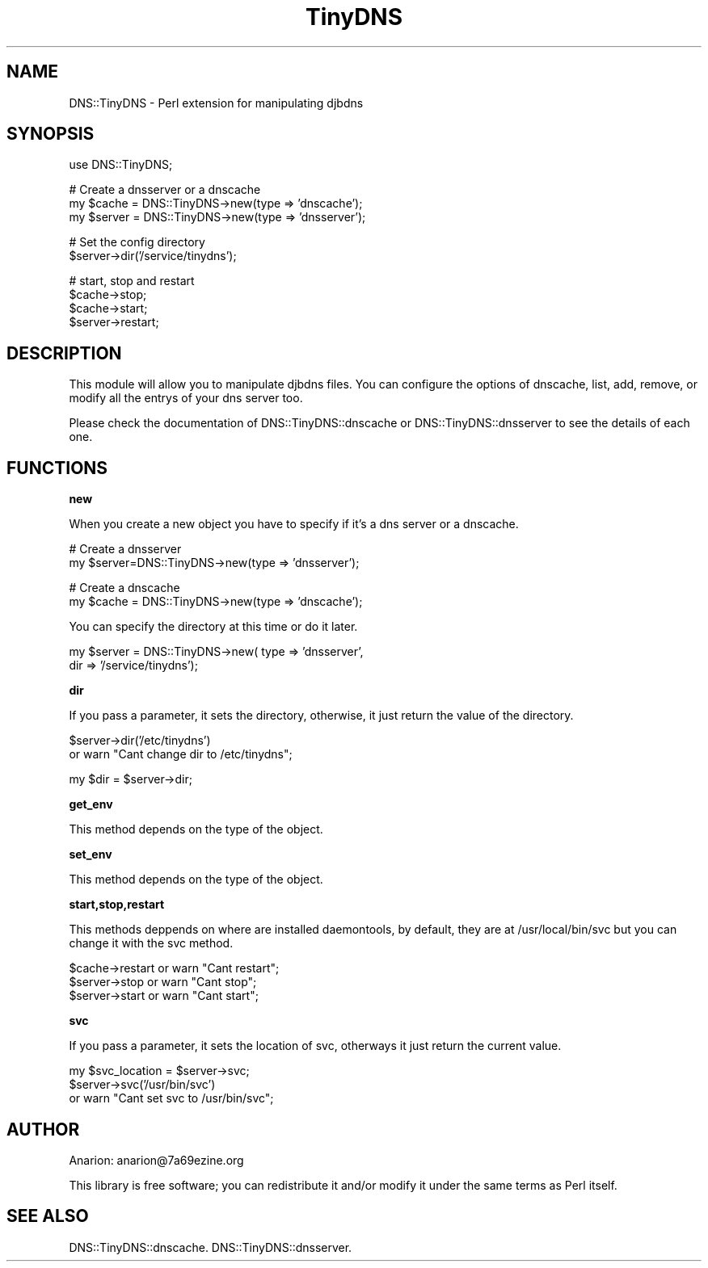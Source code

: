 .\" Automatically generated by Pod::Man v1.3, Pod::Parser v1.13
.\"
.\" Standard preamble:
.\" ========================================================================
.de Sh \" Subsection heading
.br
.if t .Sp
.ne 5
.PP
\fB\\$1\fR
.PP
..
.de Sp \" Vertical space (when we can't use .PP)
.if t .sp .5v
.if n .sp
..
.de Vb \" Begin verbatim text
.ft CW
.nf
.ne \\$1
..
.de Ve \" End verbatim text
.ft R

.fi
..
.\" Set up some character translations and predefined strings.  \*(-- will
.\" give an unbreakable dash, \*(PI will give pi, \*(L" will give a left
.\" double quote, and \*(R" will give a right double quote.  | will give a
.\" real vertical bar.  \*(C+ will give a nicer C++.  Capital omega is used to
.\" do unbreakable dashes and therefore won't be available.  \*(C` and \*(C'
.\" expand to `' in nroff, nothing in troff, for use with C<>.
.tr \(*W-|\(bv\*(Tr
.ds C+ C\v'-.1v'\h'-1p'\s-2+\h'-1p'+\s0\v'.1v'\h'-1p'
.ie n \{\
.    ds -- \(*W-
.    ds PI pi
.    if (\n(.H=4u)&(1m=24u) .ds -- \(*W\h'-12u'\(*W\h'-12u'-\" diablo 10 pitch
.    if (\n(.H=4u)&(1m=20u) .ds -- \(*W\h'-12u'\(*W\h'-8u'-\"  diablo 12 pitch
.    ds L" ""
.    ds R" ""
.    ds C` ""
.    ds C' ""
'br\}
.el\{\
.    ds -- \|\(em\|
.    ds PI \(*p
.    ds L" ``
.    ds R" ''
'br\}
.\"
.\" If the F register is turned on, we'll generate index entries on stderr for
.\" titles (.TH), headers (.SH), subsections (.Sh), items (.Ip), and index
.\" entries marked with X<> in POD.  Of course, you'll have to process the
.\" output yourself in some meaningful fashion.
.if \nF \{\
.    de IX
.    tm Index:\\$1\t\\n%\t"\\$2"
..
.    nr % 0
.    rr F
.\}
.\"
.\" For nroff, turn off justification.  Always turn off hyphenation; it makes
.\" way too many mistakes in technical documents.
.hy 0
.if n .na
.\"
.\" Accent mark definitions (@(#)ms.acc 1.5 88/02/08 SMI; from UCB 4.2).
.\" Fear.  Run.  Save yourself.  No user-serviceable parts.
.    \" fudge factors for nroff and troff
.if n \{\
.    ds #H 0
.    ds #V .8m
.    ds #F .3m
.    ds #[ \f1
.    ds #] \fP
.\}
.if t \{\
.    ds #H ((1u-(\\\\n(.fu%2u))*.13m)
.    ds #V .6m
.    ds #F 0
.    ds #[ \&
.    ds #] \&
.\}
.    \" simple accents for nroff and troff
.if n \{\
.    ds ' \&
.    ds ` \&
.    ds ^ \&
.    ds , \&
.    ds ~ ~
.    ds /
.\}
.if t \{\
.    ds ' \\k:\h'-(\\n(.wu*8/10-\*(#H)'\'\h"|\\n:u"
.    ds ` \\k:\h'-(\\n(.wu*8/10-\*(#H)'\`\h'|\\n:u'
.    ds ^ \\k:\h'-(\\n(.wu*10/11-\*(#H)'^\h'|\\n:u'
.    ds , \\k:\h'-(\\n(.wu*8/10)',\h'|\\n:u'
.    ds ~ \\k:\h'-(\\n(.wu-\*(#H-.1m)'~\h'|\\n:u'
.    ds / \\k:\h'-(\\n(.wu*8/10-\*(#H)'\z\(sl\h'|\\n:u'
.\}
.    \" troff and (daisy-wheel) nroff accents
.ds : \\k:\h'-(\\n(.wu*8/10-\*(#H+.1m+\*(#F)'\v'-\*(#V'\z.\h'.2m+\*(#F'.\h'|\\n:u'\v'\*(#V'
.ds 8 \h'\*(#H'\(*b\h'-\*(#H'
.ds o \\k:\h'-(\\n(.wu+\w'\(de'u-\*(#H)/2u'\v'-.3n'\*(#[\z\(de\v'.3n'\h'|\\n:u'\*(#]
.ds d- \h'\*(#H'\(pd\h'-\w'~'u'\v'-.25m'\f2\(hy\fP\v'.25m'\h'-\*(#H'
.ds D- D\\k:\h'-\w'D'u'\v'-.11m'\z\(hy\v'.11m'\h'|\\n:u'
.ds th \*(#[\v'.3m'\s+1I\s-1\v'-.3m'\h'-(\w'I'u*2/3)'\s-1o\s+1\*(#]
.ds Th \*(#[\s+2I\s-2\h'-\w'I'u*3/5'\v'-.3m'o\v'.3m'\*(#]
.ds ae a\h'-(\w'a'u*4/10)'e
.ds Ae A\h'-(\w'A'u*4/10)'E
.    \" corrections for vroff
.if v .ds ~ \\k:\h'-(\\n(.wu*9/10-\*(#H)'\s-2\u~\d\s+2\h'|\\n:u'
.if v .ds ^ \\k:\h'-(\\n(.wu*10/11-\*(#H)'\v'-.4m'^\v'.4m'\h'|\\n:u'
.    \" for low resolution devices (crt and lpr)
.if \n(.H>23 .if \n(.V>19 \
\{\
.    ds : e
.    ds 8 ss
.    ds o a
.    ds d- d\h'-1'\(ga
.    ds D- D\h'-1'\(hy
.    ds th \o'bp'
.    ds Th \o'LP'
.    ds ae ae
.    ds Ae AE
.\}
.rm #[ #] #H #V #F C
.\" ========================================================================
.\"
.IX Title "TinyDNS 3"
.TH TinyDNS 3 "2003-03-07" "perl v5.6.1" "User Contributed Perl Documentation"
.UC
.SH "NAME"
DNS::TinyDNS \- Perl extension for manipulating djbdns 
.SH "SYNOPSIS"
.IX Header "SYNOPSIS"
.Vb 1
\&  use DNS::TinyDNS;
.Ve
.Vb 3
\&  # Create a dnsserver or a dnscache
\&  my $cache  = DNS::TinyDNS->new(type => 'dnscache');
\&  my $server = DNS::TinyDNS->new(type => 'dnsserver');
.Ve
.Vb 2
\&  # Set the config directory
\&  $server->dir('/service/tinydns');
.Ve
.Vb 4
\&  # start, stop and restart 
\&  $cache->stop;
\&  $cache->start;
\&  $server->restart;
.Ve
.SH "DESCRIPTION"
.IX Header "DESCRIPTION"
This module will allow you to manipulate djbdns files. You can
configure the options of dnscache, list, add, remove, or modify
all the entrys of your dns server too.
.PP
Please check the documentation of DNS::TinyDNS::dnscache or 
DNS::TinyDNS::dnsserver to see the details of each one.
.SH "FUNCTIONS"
.IX Header "FUNCTIONS"
.Sh "new"
.IX Subsection "new"
.PP
When you create a new object you have to specify if it's a dns server
or a dnscache.
.PP
.Vb 2
\&        # Create a dnsserver
\&        my $server=DNS::TinyDNS->new(type => 'dnsserver');
.Ve
.Vb 2
\&        # Create a dnscache
\&        my $cache  = DNS::TinyDNS->new(type => 'dnscache');
.Ve
You can specify the directory at this time or do it later.
.PP
.Vb 2
\&        my $server = DNS::TinyDNS->new( type => 'dnsserver',
\&                                        dir  => '/service/tinydns');
.Ve
.Sh "dir"
.IX Subsection "dir"
.PP
If you pass a parameter, it sets the directory, otherwise, it just
return the value of the directory.
.PP
.Vb 2
\&        $server->dir('/etc/tinydns')
\&                or warn "Cant change dir to /etc/tinydns";
.Ve
.Vb 1
\&        my $dir = $server->dir;
.Ve
.Sh "get_env"
.IX Subsection "get_env"
.PP
This method depends on the type of the object.
.Sh "set_env"
.IX Subsection "set_env"
.PP
This method depends on the type of the object.
.Sh "start,stop,restart"
.IX Subsection "start,stop,restart"
.PP
This methods deppends on where are installed daemontools, by
default, they are at /usr/local/bin/svc but you can change
it with the svc method.
.PP
.Vb 3
\&        $cache->restart or warn "Cant restart";
\&        $server->stop or warn "Cant stop";
\&        $server->start or warn "Cant start";
.Ve
.Sh "svc"
.IX Subsection "svc"
.PP
If you pass a parameter, it sets the location of svc, otherways
it just return the current value.
.PP
.Vb 3
\&        my $svc_location = $server->svc;
\&        $server->svc('/usr/bin/svc')
\&                or warn "Cant set svc to /usr/bin/svc";
.Ve
.SH "AUTHOR"
.IX Header "AUTHOR"
Anarion: anarion@7a69ezine.org
.PP
This library is free software; you can redistribute it and/or modify
it under the same terms as Perl itself.
.SH "SEE ALSO"
.IX Header "SEE ALSO"
DNS::TinyDNS::dnscache.
DNS::TinyDNS::dnsserver.

